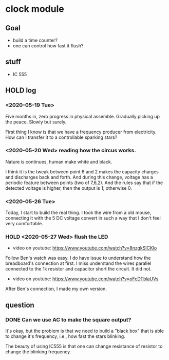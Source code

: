 * clock module
** Goal
- build a time counter?
- one can control how fast it flush?
** stuff
- IC 555
** HOLD log
   CLOSED: [2020-05-26 Tue 23:17]
   :LOGBOOK:
   - State "HOLD"       from "TODO"       [2020-05-26 Tue 23:17]
   CLOCK: [2020-05-26 Tue 22:08]--[2020-05-26 Tue 23:17] =>  1:09
   - State "TODO"       from "HOLD"       [2020-05-26 Tue 22:08]
   - State "HOLD"       from "TODO"       [2020-05-26 Tue 22:08] \\
     test for time log
   CLOCK: [2020-05-26 Tue 22:00]--[2020-05-26 Tue 22:07] =>  0:07
   :END:
*** <2020-05-19 Tue>
Five months in, zero progress in physical assemble. Gradually picking
up the peace. Slowly but surely.

First thing I know is that we have a frequency producer from
electricity. How can I transfer it to a controllable sparking stars?
*** <2020-05-20 Wed> reading how the circus works.
    :PROPERTIES:
    :ID:       8d4ab0c0-7a9d-4f89-9ede-40be9a81ea15
    :END:
[[file:FIG/nature.png]]

Nature is continues, human make white and black.

I think it is the tweak between point 6 and 2 makes the capacity
charges and discharges back and forth. And during this change, voltage
has a periodic feature between points (two of 7,6,2). And the rules
say that if the detected voltage is higher, then the output is 1;
otherwise 0.
*** <2020-05-26 Tue>
Today, I start to build the real thing. I took the wire from a old
mouse, connecting it with the 5 DC voltage convert in such a way that
I don't feel very comfortable.

[[file:FIG/ini-5-voltage-in.png]]
*** HOLD <2020-05-27 Wed> flush the LED
    CLOSED: [2020-05-27 Wed 23:45]
    :LOGBOOK:
    - State "HOLD"       from              [2020-05-27 Wed 23:45] \\
      [real] make LED sparking
    CLOCK: [2020-05-27 Wed 22:23]--[2020-05-27 Wed 23:45] =>  1:22
    :END:
- video on youtube: https://www.youtube.com/watch?v=8nzgkSlCKlo
Follow Ben's watch was easy. I do have issue to understand how the
breadboard's connection at first. I miss understand the wires
parallel connected to the 1k resistor and capacitor short the circuit.
It did not.

- video on youtube: https://www.youtube.com/watch?v=oFcDTblaUVs
After Ben's connection, I made my own version.
** question
*** DONE Can we use AC to make the square output?
It's okay, but the problem is that we need to build a "black box" that
is able to change it's frequency, i.e., how fast the stars blinking.

The beauty of using IC555 is that one can change resistance of
resistor to change the blinking frequency.
